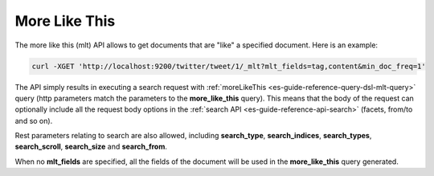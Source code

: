 .. _es-guide-reference-api-more-like-this:

==============
More Like This
==============

The more like this (mlt) API allows to get documents that are "like" a specified document. Here is an example:


.. code-block:: bash

    curl -XGET 'http://localhost:9200/twitter/tweet/1/_mlt?mlt_fields=tag,content&min_doc_freq=1'


The API simply results in executing a search request with :ref:`moreLikeThis <es-guide-reference-query-dsl-mlt-query>`  query (http parameters match the parameters to the **more_like_this** query). This means that the body of the request can optionally include all the request body options in the :ref:`search API <es-guide-reference-api-search>`  (facets, from/to and so on).


Rest parameters relating to search are also allowed, including **search_type**, **search_indices**, **search_types**, **search_scroll**, **search_size** and **search_from**.


When no **mlt_fields** are specified, all the fields of the document will be used in the **more_like_this** query generated.

